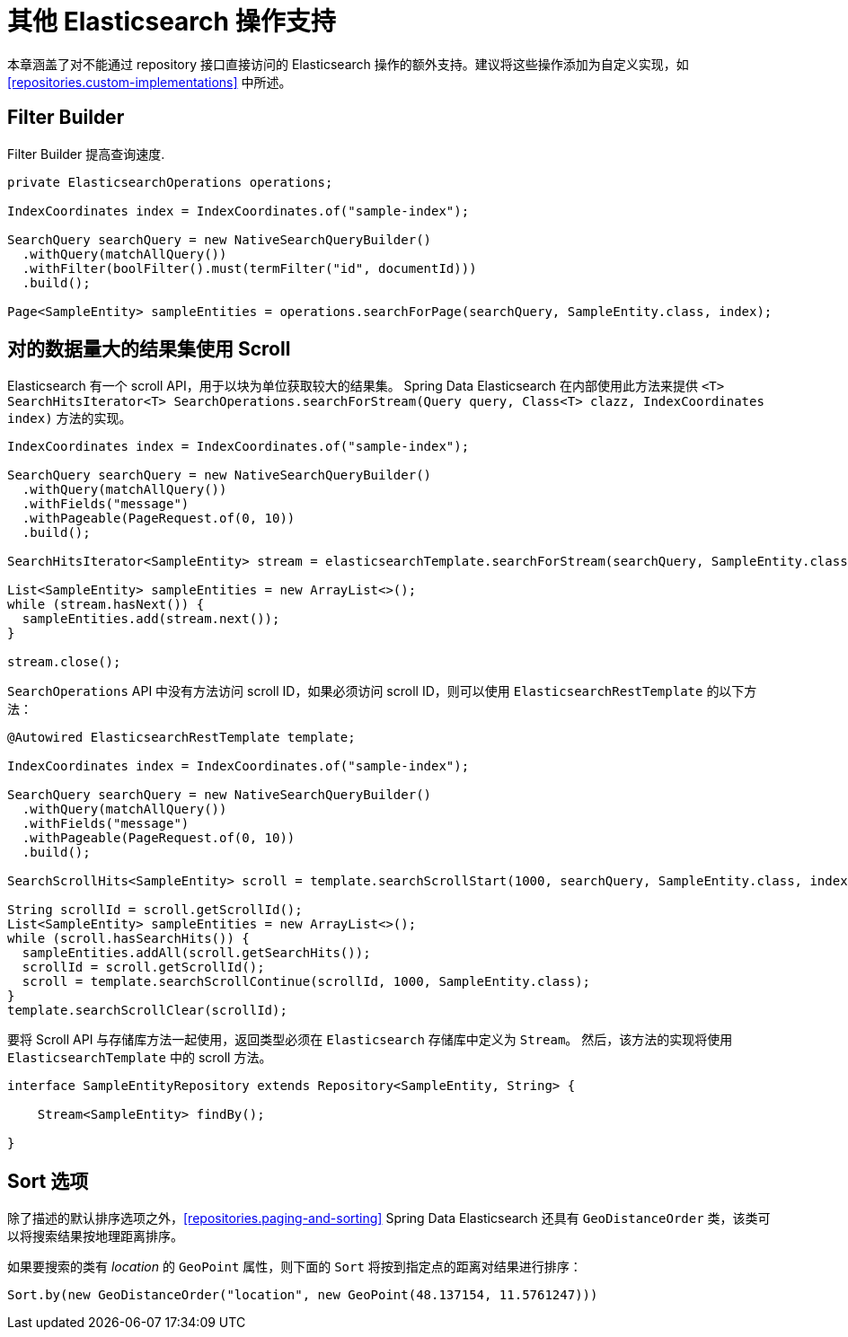 [[elasticsearch.misc]]
= 其他 Elasticsearch 操作支持

本章涵盖了对不能通过 repository 接口直接访问的 Elasticsearch 操作的额外支持。建议将这些操作添加为自定义实现，如 <<repositories.custom-implementations>> 中所述。

[[elasticsearch.misc.filter]]
== Filter Builder

Filter Builder 提高查询速度.

====
[source,java]
----
private ElasticsearchOperations operations;

IndexCoordinates index = IndexCoordinates.of("sample-index");

SearchQuery searchQuery = new NativeSearchQueryBuilder()
  .withQuery(matchAllQuery())
  .withFilter(boolFilter().must(termFilter("id", documentId)))
  .build();
  
Page<SampleEntity> sampleEntities = operations.searchForPage(searchQuery, SampleEntity.class, index);
----
====

[[elasticsearch.scroll]]
== 对的数据量大的结果集使用 Scroll

Elasticsearch 有一个 scroll API，用于以块为单位获取较大的结果集。 Spring Data Elasticsearch 在内部使用此方法来提供 `<T> SearchHitsIterator<T> SearchOperations.searchForStream(Query query, Class<T> clazz, IndexCoordinates index)` 方法的实现。

[source,java]
----
IndexCoordinates index = IndexCoordinates.of("sample-index");

SearchQuery searchQuery = new NativeSearchQueryBuilder()
  .withQuery(matchAllQuery())
  .withFields("message")
  .withPageable(PageRequest.of(0, 10))
  .build();

SearchHitsIterator<SampleEntity> stream = elasticsearchTemplate.searchForStream(searchQuery, SampleEntity.class, index);

List<SampleEntity> sampleEntities = new ArrayList<>();
while (stream.hasNext()) {
  sampleEntities.add(stream.next());
}

stream.close();
----

`SearchOperations` API 中没有方法访问 scroll ID，如果必须访问 scroll ID，则可以使用 `ElasticsearchRestTemplate` 的以下方法：

[source,java]
----

@Autowired ElasticsearchRestTemplate template;

IndexCoordinates index = IndexCoordinates.of("sample-index");

SearchQuery searchQuery = new NativeSearchQueryBuilder()
  .withQuery(matchAllQuery())
  .withFields("message")
  .withPageable(PageRequest.of(0, 10))
  .build();

SearchScrollHits<SampleEntity> scroll = template.searchScrollStart(1000, searchQuery, SampleEntity.class, index);

String scrollId = scroll.getScrollId();
List<SampleEntity> sampleEntities = new ArrayList<>();
while (scroll.hasSearchHits()) {
  sampleEntities.addAll(scroll.getSearchHits());
  scrollId = scroll.getScrollId();
  scroll = template.searchScrollContinue(scrollId, 1000, SampleEntity.class);
}
template.searchScrollClear(scrollId);
----

要将 Scroll API 与存储库方法一起使用，返回类型必须在 `Elasticsearch` 存储库中定义为 `Stream`。 然后，该方法的实现将使用 `ElasticsearchTemplate` 中的 scroll 方法。

[source,java]
----
interface SampleEntityRepository extends Repository<SampleEntity, String> {

    Stream<SampleEntity> findBy();

}
----

[[elasticsearch.misc.sorts]]
== Sort 选项

除了描述的默认排序选项之外，<<repositories.paging-and-sorting>> Spring Data Elasticsearch 还具有 `GeoDistanceOrder` 类，该类可以将搜索结果按地理距离排序。

如果要搜索的类有 _location_ 的 `GeoPoint` 属性，则下面的 `Sort` 将按到指定点的距离对结果进行排序：

[source,java]
----
Sort.by(new GeoDistanceOrder("location", new GeoPoint(48.137154, 11.5761247)))
----


